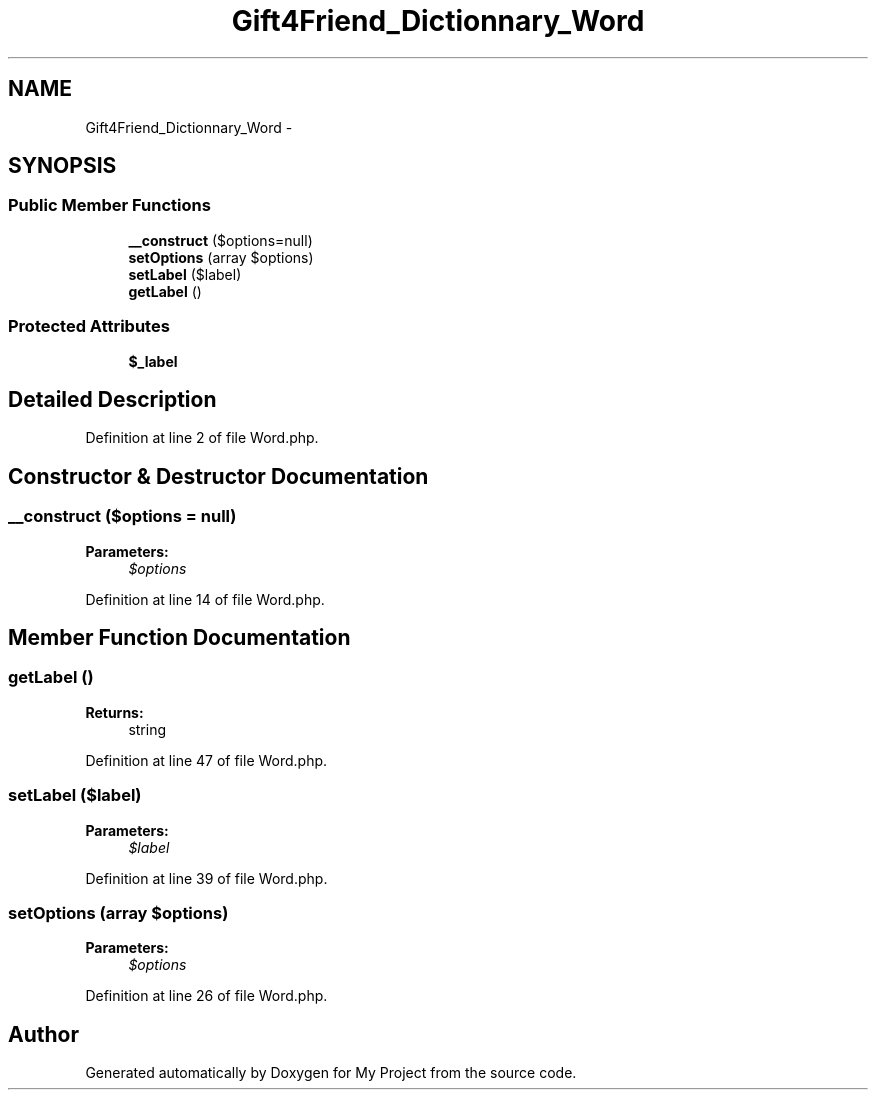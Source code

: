 .TH "Gift4Friend_Dictionnary_Word" 3 "Thu Aug 23 2012" "My Project" \" -*- nroff -*-
.ad l
.nh
.SH NAME
Gift4Friend_Dictionnary_Word \- 
.SH SYNOPSIS
.br
.PP
.SS "Public Member Functions"

.in +1c
.ti -1c
.RI "\fB__construct\fP ($options=null)"
.br
.ti -1c
.RI "\fBsetOptions\fP (array $options)"
.br
.ti -1c
.RI "\fBsetLabel\fP ($label)"
.br
.ti -1c
.RI "\fBgetLabel\fP ()"
.br
.in -1c
.SS "Protected Attributes"

.in +1c
.ti -1c
.RI "\fB$_label\fP"
.br
.in -1c
.SH "Detailed Description"
.PP 
Definition at line 2 of file Word\&.php\&.
.SH "Constructor & Destructor Documentation"
.PP 
.SS "\fB__construct\fP ($options = \fCnull\fP)"
\fBParameters:\fP
.RS 4
\fI$options\fP 
.RE
.PP

.PP
Definition at line 14 of file Word\&.php\&.
.SH "Member Function Documentation"
.PP 
.SS "\fBgetLabel\fP ()"
\fBReturns:\fP
.RS 4
string 
.RE
.PP

.PP
Definition at line 47 of file Word\&.php\&.
.SS "\fBsetLabel\fP ($label)"
\fBParameters:\fP
.RS 4
\fI$label\fP 
.RE
.PP

.PP
Definition at line 39 of file Word\&.php\&.
.SS "\fBsetOptions\fP (array $options)"
\fBParameters:\fP
.RS 4
\fI$options\fP 
.RE
.PP

.PP
Definition at line 26 of file Word\&.php\&.

.SH "Author"
.PP 
Generated automatically by Doxygen for My Project from the source code\&.
